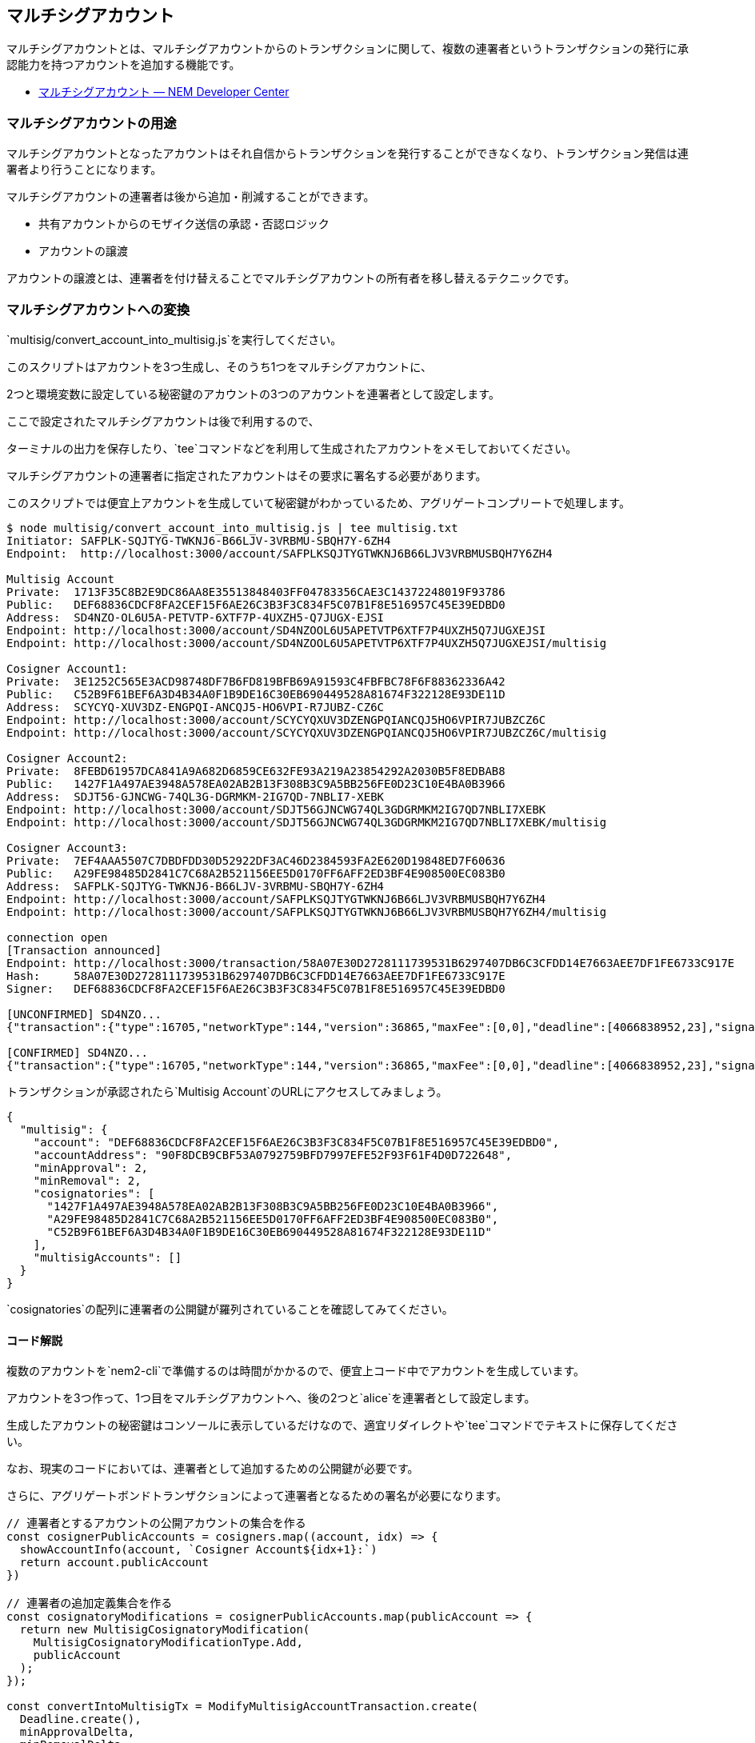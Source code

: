 == マルチシグアカウント

マルチシグアカウントとは、マルチシグアカウントからのトランザクションに関して、複数の連署者というトランザクションの発行に承認能力を持つアカウントを追加する機能です。

* https://nemtech.github.io/ja/concepts/multisig-account.html#multisig-account[マルチシグアカウント
— NEM Developer Center]

=== マルチシグアカウントの用途

マルチシグアカウントとなったアカウントはそれ自信からトランザクションを発行することができなくなり、トランザクション発信は連署者より行うことになります。

マルチシグアカウントの連署者は後から追加・削減することができます。

* 共有アカウントからのモザイク送信の承認・否認ロジック
* アカウントの譲渡

アカウントの譲渡とは、連署者を付け替えることでマルチシグアカウントの所有者を移し替えるテクニックです。

=== マルチシグアカウントへの変換

`+multisig/convert_account_into_multisig.js+`を実行してください。

このスクリプトはアカウントを3つ生成し、そのうち1つをマルチシグアカウントに、

2つと環境変数に設定している秘密鍵のアカウントの3つのアカウントを連署者として設定します。

ここで設定されたマルチシグアカウントは後で利用するので、

ターミナルの出力を保存したり、`+tee+`コマンドなどを利用して生成されたアカウントをメモしておいてください。

マルチシグアカウントの連署者に指定されたアカウントはその要求に署名する必要があります。

このスクリプトでは便宜上アカウントを生成していて秘密鍵がわかっているため、アグリゲートコンプリートで処理します。

[source,shell]
----
$ node multisig/convert_account_into_multisig.js | tee multisig.txt
Initiator: SAFPLK-SQJTYG-TWKNJ6-B66LJV-3VRBMU-SBQH7Y-6ZH4
Endpoint:  http://localhost:3000/account/SAFPLKSQJTYGTWKNJ6B66LJV3VRBMUSBQH7Y6ZH4

Multisig Account
Private:  1713F35C8B2E9DC86AA8E35513848403FF04783356CAE3C14372248019F93786
Public:   DEF68836CDCF8FA2CEF15F6AE26C3B3F3C834F5C07B1F8E516957C45E39EDBD0
Address:  SD4NZO-OL6U5A-PETVTP-6XTF7P-4UXZH5-Q7JUGX-EJSI
Endpoint: http://localhost:3000/account/SD4NZOOL6U5APETVTP6XTF7P4UXZH5Q7JUGXEJSI
Endpoint: http://localhost:3000/account/SD4NZOOL6U5APETVTP6XTF7P4UXZH5Q7JUGXEJSI/multisig

Cosigner Account1:
Private:  3E1252C565E3ACD98748DF7B6FD819BFB69A91593C4FBFBC78F6F88362336A42
Public:   C52B9F61BEF6A3D4B34A0F1B9DE16C30EB690449528A81674F322128E93DE11D
Address:  SCYCYQ-XUV3DZ-ENGPQI-ANCQJ5-HO6VPI-R7JUBZ-CZ6C
Endpoint: http://localhost:3000/account/SCYCYQXUV3DZENGPQIANCQJ5HO6VPIR7JUBZCZ6C
Endpoint: http://localhost:3000/account/SCYCYQXUV3DZENGPQIANCQJ5HO6VPIR7JUBZCZ6C/multisig

Cosigner Account2:
Private:  8FEBD61957DCA841A9A682D6859CE632FE93A219A23854292A2030B5F8EDBAB8
Public:   1427F1A497AE3948A578EA02AB2B13F308B3C9A5BB256FE0D23C10E4BA0B3966
Address:  SDJT56-GJNCWG-74QL3G-DGRMKM-2IG7QD-7NBLI7-XEBK
Endpoint: http://localhost:3000/account/SDJT56GJNCWG74QL3GDGRMKM2IG7QD7NBLI7XEBK
Endpoint: http://localhost:3000/account/SDJT56GJNCWG74QL3GDGRMKM2IG7QD7NBLI7XEBK/multisig

Cosigner Account3:
Private:  7EF4AAA5507C7DBDFDD30D52922DF3AC46D2384593FA2E620D19848ED7F60636
Public:   A29FE98485D2841C7C68A2B521156EE5D0170FF6AFF2ED3BF4E908500EC083B0
Address:  SAFPLK-SQJTYG-TWKNJ6-B66LJV-3VRBMU-SBQH7Y-6ZH4
Endpoint: http://localhost:3000/account/SAFPLKSQJTYGTWKNJ6B66LJV3VRBMUSBQH7Y6ZH4
Endpoint: http://localhost:3000/account/SAFPLKSQJTYGTWKNJ6B66LJV3VRBMUSBQH7Y6ZH4/multisig

connection open
[Transaction announced]
Endpoint: http://localhost:3000/transaction/58A07E30D2728111739531B6297407DB6C3CFDD14E7663AEE7DF1FE6733C917E
Hash:     58A07E30D2728111739531B6297407DB6C3CFDD14E7663AEE7DF1FE6733C917E
Signer:   DEF68836CDCF8FA2CEF15F6AE26C3B3F3C834F5C07B1F8E516957C45E39EDBD0

[UNCONFIRMED] SD4NZO...
{"transaction":{"type":16705,"networkType":144,"version":36865,"maxFee":[0,0],"deadline":[4066838952,23],"signature":"904E403AC4A416D1FBAD8D1836B2E2C2EDA751AB996B2B29CF6CE798323725B3A763CDAFCCEF19E6A287CAEAA8875D332B2FF65B35F52155BDAC013ABFE1A900","signer":"DEF68836CDCF8FA2CEF15F6AE26C3B3F3C834F5C07B1F8E516957C45E39EDBD0","transactions":[{"transaction":{"type":16725,"networkType":144,"version":36865,"maxFee":[0,0],"deadline":[4066838952,23],"signature":"904E403AC4A416D1FBAD8D1836B2E2C2EDA751AB996B2B29CF6CE798323725B3A763CDAFCCEF19E6A287CAEAA8875D332B2FF65B35F52155BDAC013ABFE1A900","signer":"DEF68836CDCF8FA2CEF15F6AE26C3B3F3C834F5C07B1F8E516957C45E39EDBD0","minApprovalDelta":2,"minRemovalDelta":2,"modifications":[{"cosignatoryPublicKey":"C52B9F61BEF6A3D4B34A0F1B9DE16C30EB690449528A81674F322128E93DE11D","type":0},{"cosignatoryPublicKey":"1427F1A497AE3948A578EA02AB2B13F308B3C9A5BB256FE0D23C10E4BA0B3966","type":0},{"cosignatoryPublicKey":"A29FE98485D2841C7C68A2B521156EE5D0170FF6AFF2ED3BF4E908500EC083B0","type":0}]}}],"cosignatures":[{"signature":"1508158AA7D4DBC905D5DC2CB959A52218B967C720B5CED569B866CCFB8733EB84A8056C024179F585C76D2BA23AB79201284C2CA17B27EED52FFD6B3680F800","signer":{"publicKey":"C52B9F61BEF6A3D4B34A0F1B9DE16C30EB690449528A81674F322128E93DE11D","address":{"address":"SCYCYQXUV3DZENGPQIANCQJ5HO6VPIR7JUBZCZ6C","networkType":144}}},{"signature":"F585B55D3D6DA98646C7E5916F2F8CDA95F9F0D8EFD8E8A27A8E569B7D7899DDCBE636166FA8653F5AA5B31323A339AEAC8F6F12A5D4F86E6C893F148740DB0D","signer":{"publicKey":"1427F1A497AE3948A578EA02AB2B13F308B3C9A5BB256FE0D23C10E4BA0B3966","address":{"address":"SDJT56GJNCWG74QL3GDGRMKM2IG7QD7NBLI7XEBK","networkType":144}}},{"signature":"E5BB7A1FF089C311A2E1E21B90BDD1CF6C1BCE10E80474BDD264B82A7BD105D38F5C9A3FFB461829E20DFEE7BFFC5033DE27D8B84339593FD82D2FA781DB330B","signer":{"publicKey":"A29FE98485D2841C7C68A2B521156EE5D0170FF6AFF2ED3BF4E908500EC083B0","address":{"address":"SAFPLKSQJTYGTWKNJ6B66LJV3VRBMUSBQH7Y6ZH4","networkType":144}}}]}}

[CONFIRMED] SD4NZO...
{"transaction":{"type":16705,"networkType":144,"version":36865,"maxFee":[0,0],"deadline":[4066838952,23],"signature":"904E403AC4A416D1FBAD8D1836B2E2C2EDA751AB996B2B29CF6CE798323725B3A763CDAFCCEF19E6A287CAEAA8875D332B2FF65B35F52155BDAC013ABFE1A900","signer":"DEF68836CDCF8FA2CEF15F6AE26C3B3F3C834F5C07B1F8E516957C45E39EDBD0","transactions":[{"transaction":{"type":16725,"networkType":144,"version":36865,"maxFee":[0,0],"deadline":[4066838952,23],"signature":"904E403AC4A416D1FBAD8D1836B2E2C2EDA751AB996B2B29CF6CE798323725B3A763CDAFCCEF19E6A287CAEAA8875D332B2FF65B35F52155BDAC013ABFE1A900","signer":"DEF68836CDCF8FA2CEF15F6AE26C3B3F3C834F5C07B1F8E516957C45E39EDBD0","minApprovalDelta":2,"minRemovalDelta":2,"modifications":[{"cosignatoryPublicKey":"C52B9F61BEF6A3D4B34A0F1B9DE16C30EB690449528A81674F322128E93DE11D","type":0},{"cosignatoryPublicKey":"1427F1A497AE3948A578EA02AB2B13F308B3C9A5BB256FE0D23C10E4BA0B3966","type":0},{"cosignatoryPublicKey":"A29FE98485D2841C7C68A2B521156EE5D0170FF6AFF2ED3BF4E908500EC083B0","type":0}]}}],"cosignatures":[{"signature":"1508158AA7D4DBC905D5DC2CB959A52218B967C720B5CED569B866CCFB8733EB84A8056C024179F585C76D2BA23AB79201284C2CA17B27EED52FFD6B3680F800","signer":{"publicKey":"C52B9F61BEF6A3D4B34A0F1B9DE16C30EB690449528A81674F322128E93DE11D","address":{"address":"SCYCYQXUV3DZENGPQIANCQJ5HO6VPIR7JUBZCZ6C","networkType":144}}},{"signature":"F585B55D3D6DA98646C7E5916F2F8CDA95F9F0D8EFD8E8A27A8E569B7D7899DDCBE636166FA8653F5AA5B31323A339AEAC8F6F12A5D4F86E6C893F148740DB0D","signer":{"publicKey":"1427F1A497AE3948A578EA02AB2B13F308B3C9A5BB256FE0D23C10E4BA0B3966","address":{"address":"SDJT56GJNCWG74QL3GDGRMKM2IG7QD7NBLI7XEBK","networkType":144}}},{"signature":"E5BB7A1FF089C311A2E1E21B90BDD1CF6C1BCE10E80474BDD264B82A7BD105D38F5C9A3FFB461829E20DFEE7BFFC5033DE27D8B84339593FD82D2FA781DB330B","signer":{"publicKey":"A29FE98485D2841C7C68A2B521156EE5D0170FF6AFF2ED3BF4E908500EC083B0","address":{"address":"SAFPLKSQJTYGTWKNJ6B66LJV3VRBMUSBQH7Y6ZH4","networkType":144}}}]}}
----

トランザクションが承認されたら`+Multisig Account+`のURLにアクセスしてみましょう。

[source,json]
----
{
  "multisig": {
    "account": "DEF68836CDCF8FA2CEF15F6AE26C3B3F3C834F5C07B1F8E516957C45E39EDBD0",
    "accountAddress": "90F8DCB9CBF53A0792759BFD7997EFE52F93F61F4D0D722648",
    "minApproval": 2,
    "minRemoval": 2,
    "cosignatories": [
      "1427F1A497AE3948A578EA02AB2B13F308B3C9A5BB256FE0D23C10E4BA0B3966",
      "A29FE98485D2841C7C68A2B521156EE5D0170FF6AFF2ED3BF4E908500EC083B0",
      "C52B9F61BEF6A3D4B34A0F1B9DE16C30EB690449528A81674F322128E93DE11D"
    ],
    "multisigAccounts": []
  }
}
----

`+cosignatories+`の配列に連署者の公開鍵が羅列されていることを確認してみてください。

==== コード解説

複数のアカウントを`+nem2-cli+`で準備するのは時間がかかるので、便宜上コード中でアカウントを生成しています。

アカウントを3つ作って、1つ目をマルチシグアカウントへ、後の2つと`+alice+`を連署者として設定します。

生成したアカウントの秘密鍵はコンソールに表示しているだけなので、適宜リダイレクトや`+tee+`コマンドでテキストに保存してください。

なお、現実のコードにおいては、連署者として追加するための公開鍵が必要です。

さらに、アグリゲートボンドトランザクションによって連署者となるための署名が必要になります。

[source,javascript]
----
// 連署者とするアカウントの公開アカウントの集合を作る
const cosignerPublicAccounts = cosigners.map((account, idx) => {
  showAccountInfo(account, `Cosigner Account${idx+1}:`)
  return account.publicAccount
})

// 連署者の追加定義集合を作る
const cosignatoryModifications = cosignerPublicAccounts.map(publicAccount => {
  return new MultisigCosignatoryModification(
    MultisigCosignatoryModificationType.Add,
    publicAccount
  );
});

const convertIntoMultisigTx = ModifyMultisigAccountTransaction.create(
  Deadline.create(),
  minApprovalDelta,
  minRemovalDelta,
  cosignatoryModifications,
  NetworkType.MIJIN_TEST
);

// 実際はAggregateTransaction.createBondedメソッドを使い連署アカウントに署名を求める。
// 今回は連署アカウントの秘密鍵がわかっているのでそれらを利用して署名してしまう。
const aggregateTx = AggregateTransaction.createComplete(
  Deadline.create(),
  [ convertIntoMultisigTx.toAggregate(toBeMultisig.publicAccount) ],
  NetworkType.MIJIN_TEST
);

util.listener(url, toBeMultisig.address, {
  onOpen: () => {
    // signTransactionWithCosignatoriesを使う
    const signedTx = toBeMultisig.signTransactionWithCosignatories(
      aggregateTx,
      cosigners,
      process.env.GENERATION_HASH
    );
    util.announce(url, signedTx);
  },
  onConfirmed: (_, listener) => listener.close()
});
----

各公開鍵とそれを追加・削除を表す値(今回は追加)で`+MultisigCosignatoryModification+`オブジェクトを作成します。

その集合を使って`+ModifyMultisigAccountTransaction+`オブジェクトを作成し、署名して発信します。

`+minApprovalDelta+`はトランザクションを承認するために必要な最小承認数です。

`+minRemovalDelta+`は連署者を削除するために必要な最小承認数です。

それぞれ増加・減少数を指定する必要があります。

今回は初回の設定なので、設定したい目標数をそのまま指定します。

署名済みトランザクションを**マルチシグアカウントに変換したいアカウントの秘密鍵**で作ります。

次に、このトランザクションをアグリゲートトランザクションでラップします。

現実には連署者の秘密鍵がわかることは無いでしょうから、通常は`+AggregateTransaction.createBonded+`で連署者に署名を求める必要があります。

`+createdBonded+`を用いたサンプルは`+convert_account_into_multisig.bonded.js+`として用意してあるので、コードの違いを確認してみてください。

こちらのコードも便宜上同じコードの中で各連署アカウントが署名をしていますが、実際にはそれぞれのアカウントが署名をするはずなので、処理の流れの参考にしてみてください。

このコードは引数にマルチシグアカウントに変換するアカウントの秘密鍵を渡します。

アカウントがアグリゲートボンドトランザクションを発信する必要があるため、`+10 nem.xem+`以上を保有させておく必要があります。

`+node multisig/convert_account_into_multisig.bonded.js __TO_BE_MULTIGIS_PRIVATE_KEY__+`として実行してみてください。

=== マルチシグアカウントからの送信

マルチシグ化したアカウントはそのアカウントの秘密鍵ではトランザクションを発信することができなくなります。

マルチシグアカウントからトランザクションを発信する場合は連署者のアカウントからアグリゲートトランザクションを発信します。

`+multisig/initiate_from_cosigner.js+`を実行してください。

このスクリプトは第一引数に連署者の秘密鍵、第二引数マルチシグアカウントの公開鍵、第三引数に受信者アドレスを渡します。

第四引数として送信する`+nem.xem+`量を設定できますが、マルチシグアカウントに残高をもたせる必要があるので、ひとまずスキップして、メッセージだけを送るようにします。

ここでは前の項で作った、連署者として`+Cosigner Account1+`の秘密鍵を、マルチシグアカウントの公開鍵を、受信者には`+Cosigner Account2+`のアドレスを指定しました。

[source,shell]
----
$ node multisig/initiate_from_cosigner.js 3E1252C565E3ACD98748DF7B6FD819BFB69A91593C4FBFBC78F6F88362336A42 DEF68836CDCF8FA2CEF15F6AE26C3B3F3C834F5C07B1F8E516957C45E39EDBD0 SDJT56GJNCWG74QL3GDGRMKM2IG7QD7NBLI7XEBK
Initiator:  SAFPLK-SQJTYG-TWKNJ6-B66LJV-3VRBMU-SBQH7Y-6ZH4
Endpoint:   http://localhost:3000/account/SAFPLKSQJTYGTWKNJ6B66LJV3VRBMUSBQH7Y6ZH4
Cosignator: SCYCYQ-XUV3DZ-ENGPQI-ANCQJ5-HO6VPI-R7JUBZ-CZ6C
Endpoint:   http://localhost:3000/account/SCYCYQXUV3DZENGPQIANCQJ5HO6VPIR7JUBZCZ6C
Multisig:   SD4NZO-OL6U5A-PETVTP-6XTF7P-4UXZH5-Q7JUGX-EJSI
Endpoint:   http://localhost:3000/account/SD4NZOOL6U5APETVTP6XTF7P4UXZH5Q7JUGXEJSI
Amount:     0
Recipient:  SDJT56-GJNCWG-74QL3G-DGRMKM-2IG7QD-7NBLI7-XEBK
Endpoint:   http://localhost:3000/account/SDJT56GJNCWG74QL3GDGRMKM2IG7QD7NBLI7XEBK

connection open
[Transaction announced]
Endpoint: http://localhost:3000/transaction/1FDD9A362353F28D0AB6D806EA0FBA09DF23BF3505099F858742486FCBA0617E
Hash:     1FDD9A362353F28D0AB6D806EA0FBA09DF23BF3505099F858742486FCBA0617E
Signer:   A29FE98485D2841C7C68A2B521156EE5D0170FF6AFF2ED3BF4E908500EC083B0

[UNCONFIRMED] SAFPLK...
{"transaction":{"type":16712,"networkType":144,"version":36865,"maxFee":[0,0],"deadline":[4068963114,23],"signature":"B47434AA3E4B3303BFAC1868ECD8364900E2DE945AE15818D97668F43E72D18120832A61EBD1FC47BAA27A9B7AAD5E2274B731D75FA9097F89235CB8A478120B","signer":"A29FE98485D2841C7C68A2B521156EE5D0170FF6AFF2ED3BF4E908500EC083B0","mosaicId":{"lower":3294802500,"higher":2243684972},"amount":[10000000,0],"duration":[480,0],"hash":"EC5908B00D732FE2328014DEF1B8E9EC82D437B49CE12144F80DC43BCCC594D2"}}

[CONFIRMED] SAFPLK...
{"transaction":{"type":16712,"networkType":144,"version":36865,"maxFee":[0,0],"deadline":[4068963114,23],"signature":"B47434AA3E4B3303BFAC1868ECD8364900E2DE945AE15818D97668F43E72D18120832A61EBD1FC47BAA27A9B7AAD5E2274B731D75FA9097F89235CB8A478120B","signer":"A29FE98485D2841C7C68A2B521156EE5D0170FF6AFF2ED3BF4E908500EC083B0","mosaicId":{"lower":3294802500,"higher":2243684972},"amount":[10000000,0],"duration":[480,0],"hash":"EC5908B00D732FE2328014DEF1B8E9EC82D437B49CE12144F80DC43BCCC594D2"}}

[Transaction announced]
Endpoint: http://localhost:3000/transaction/EC5908B00D732FE2328014DEF1B8E9EC82D437B49CE12144F80DC43BCCC594D2
Hash:     EC5908B00D732FE2328014DEF1B8E9EC82D437B49CE12144F80DC43BCCC594D2
Signer:   A29FE98485D2841C7C68A2B521156EE5D0170FF6AFF2ED3BF4E908500EC083B0

[AGGREGATE_BONDED_ADDED] SAFPLK...
{"transaction":{"type":16961,"networkType":144,"version":36865,"maxFee":[0,0],"deadline":[4068963053,23],"signature":"C18D4D003EFA300EEC84C6F91582BB7EDA71D513610DA655C37A6AEB74CD41CC9BABC866E1751810FBF22F4F2B9C4D5F6999B4E18B12B20F1A7D1B42FC367606","signer":"A29FE98485D2841C7C68A2B521156EE5D0170FF6AFF2ED3BF4E908500EC083B0","transactions":[{"transaction":{"type":16724,"networkType":144,"version":36865,"maxFee":[0,0],"deadline":[4068963053,23],"signature":"C18D4D003EFA300EEC84C6F91582BB7EDA71D513610DA655C37A6AEB74CD41CC9BABC866E1751810FBF22F4F2B9C4D5F6999B4E18B12B20F1A7D1B42FC367606","signer":"DEF68836CDCF8FA2CEF15F6AE26C3B3F3C834F5C07B1F8E516957C45E39EDBD0","recipient":{"address":"SDJT56GJNCWG74QL3GDGRMKM2IG7QD7NBLI7XEBK","networkType":144},"mosaics":[{"amount":[0,0],"id":[3294802500,2243684972]}],"message":{"type":0,"payload":"Transaction from multisig account signed by cosinger."}}}],"cosignatures":[]}}

[Transaction announced]
Endpoint: http://localhost:3000/transaction/undefined
Hash:     undefined
Signer:   C52B9F61BEF6A3D4B34A0F1B9DE16C30EB690449528A81674F322128E93DE11D

[COSIGNATURE_ADDED] SAFPLK...
{"parentHash":"EC5908B00D732FE2328014DEF1B8E9EC82D437B49CE12144F80DC43BCCC594D2","signature":"A7F2E5A604377C91C2966E300B10465BA2D3A1E22E31BA65065227A6A165A0CA96EE76CDFE56BA72A3C1A4FF091F323198F90D1080ABB19A302024EFEF7C3200","signer":"C52B9F61BEF6A3D4B34A0F1B9DE16C30EB690449528A81674F322128E93DE11D"}

[UNCONFIRMED] SAFPLK...
{"transaction":{"type":16961,"networkType":144,"version":36865,"maxFee":[0,0],"deadline":[4068963053,23],"signature":"C18D4D003EFA300EEC84C6F91582BB7EDA71D513610DA655C37A6AEB74CD41CC9BABC866E1751810FBF22F4F2B9C4D5F6999B4E18B12B20F1A7D1B42FC367606","signer":"A29FE98485D2841C7C68A2B521156EE5D0170FF6AFF2ED3BF4E908500EC083B0","transactions":[{"transaction":{"type":16724,"networkType":144,"version":36865,"maxFee":[0,0],"deadline":[4068963053,23],"signature":"C18D4D003EFA300EEC84C6F91582BB7EDA71D513610DA655C37A6AEB74CD41CC9BABC866E1751810FBF22F4F2B9C4D5F6999B4E18B12B20F1A7D1B42FC367606","signer":"DEF68836CDCF8FA2CEF15F6AE26C3B3F3C834F5C07B1F8E516957C45E39EDBD0","recipient":{"address":"SDJT56GJNCWG74QL3GDGRMKM2IG7QD7NBLI7XEBK","networkType":144},"mosaics":[{"amount":[0,0],"id":[3294802500,2243684972]}],"message":{"type":0,"payload":"Transaction from multisig account signed by cosinger."}}}],"cosignatures":[{"signature":"A7F2E5A604377C91C2966E300B10465BA2D3A1E22E31BA65065227A6A165A0CA96EE76CDFE56BA72A3C1A4FF091F323198F90D1080ABB19A302024EFEF7C3200","signer":{"publicKey":"C52B9F61BEF6A3D4B34A0F1B9DE16C30EB690449528A81674F322128E93DE11D","address":{"address":"SCYCYQXUV3DZENGPQIANCQJ5HO6VPIR7JUBZCZ6C","networkType":144}}}]}}

[CONFIRMED] SAFPLK...
{"transaction":{"type":16961,"networkType":144,"version":36865,"maxFee":[0,0],"deadline":[4068963053,23],"signature":"C18D4D003EFA300EEC84C6F91582BB7EDA71D513610DA655C37A6AEB74CD41CC9BABC866E1751810FBF22F4F2B9C4D5F6999B4E18B12B20F1A7D1B42FC367606","signer":"A29FE98485D2841C7C68A2B521156EE5D0170FF6AFF2ED3BF4E908500EC083B0","transactions":[{"transaction":{"type":16724,"networkType":144,"version":36865,"maxFee":[0,0],"deadline":[4068963053,23],"signature":"C18D4D003EFA300EEC84C6F91582BB7EDA71D513610DA655C37A6AEB74CD41CC9BABC866E1751810FBF22F4F2B9C4D5F6999B4E18B12B20F1A7D1B42FC367606","signer":"DEF68836CDCF8FA2CEF15F6AE26C3B3F3C834F5C07B1F8E516957C45E39EDBD0","recipient":{"address":"SDJT56GJNCWG74QL3GDGRMKM2IG7QD7NBLI7XEBK","networkType":144},"mosaics":[{"amount":[0,0],"id":[3294802500,2243684972]}],"message":{"type":0,"payload":"Transaction from multisig account signed by cosinger."}}}],"cosignatures":[{"signature":"A7F2E5A604377C91C2966E300B10465BA2D3A1E22E31BA65065227A6A165A0CA96EE76CDFE56BA72A3C1A4FF091F323198F90D1080ABB19A302024EFEF7C3200","signer":{"publicKey":"C52B9F61BEF6A3D4B34A0F1B9DE16C30EB690449528A81674F322128E93DE11D","address":{"address":"SCYCYQXUV3DZENGPQIANCQJ5HO6VPIR7JUBZCZ6C","networkType":144}}}]}}

[Transaction announced]
Endpoint: http://localhost:3000/transaction/EC5908B00D732FE2328014DEF1B8E9EC82D437B49CE12144F80DC43BCCC594D2
Hash:     EC5908B00D732FE2328014DEF1B8E9EC82D437B49CE12144F80DC43BCCC594D2
Signer:   A29FE98485D2841C7C68A2B521156EE5D0170FF6AFF2ED3BF4E908500EC083B0
----

受信者のアドレスへの転送トランザクションを作り、アグリゲートトランザクションの公開アカウントとしてマルチシグアカウントを渡します。

アグリゲートボンドトランザクションなので`+LockFunds+`トランザクションを発行します。

`+LockFunds+`が承認されたらアグリゲートボンドトランザクションを発行します。

アグリゲートボンドトランザクションが承認されたら、別の連署者がそれに署名をすることで2名の署名が揃い、転送トランザクションが承認されます。

最初にトランザクションへ署名したのは`+alice+`なので、引数として渡した連署者の秘密鍵による署名が行われると2つの署名が揃います。

==== コード解説

[source,javascript]
----
// マルチシグトランザクションはアグリゲートボンドトランザクションとして行う
const multisigTx = AggregateTransaction.createBonded(
  Deadline.create(),
  [ transferTx.toAggregate(multisig) ],
  NetworkType.MIJIN_TEST
);
const signedMultisigTx = initiater.sign(multisigTx, process.env.GENERATION_HASH);
----

マルチシグトランザクションを発行するにはアグリゲートボンドトランザクションを使います。

[source,javascript]
----
util.listener(url, initiater.address, {
  onOpen: () => {
    const lockFundsTx = LockFundsTransaction.create(
      Deadline.create(),
      NetworkCurrencyMosaic.createRelative(10),
      UInt64.fromUint(480),
      signedMultisigTx,
      NetworkType.MIJIN_TEST
    );
    const signedLockFundsTx = initiater.sign(lockFundsTx, process.env.GENERATION_HASH);
    util.announce(url, signedLockFundsTx)
  },
  onConfirmed: () => {
    // LockFundが承認されたらアグリゲートトランザクションを発信
    util.announceAggregateBonded(url, signedMultisigTx);
  },
  onAggregateBondedAdded: (aggregateTx) => {
    // 連署者が署名することでマルチシグアカウントからのモザイク送信を承認する
    const cosignatureTx = CosignatureTransaction.create(aggregateTx)
    const signedCosignatureTx = cosignator.signCosignatureTransaction(cosignatureTx)
    util.announceAggregateBondedCosignature(url, signedCosignatureTx)
  }
});
----

本来であれば、連署者は自分に届いた署名待ちのトランザクション一覧を取得し署名をするべきです。

ここでは便宜上、アグリゲートトランザクションが承認されたタイミングで連署者に署名をさせています。

以降はアグリゲートボンドトランザクションのための`+LockFunds+`トランザクションの処理を行っています。

=== 1-of-m 構成の場合

`+1-of-m+`構成(最小承認数が1)である場合、トランザクションを送ろうとする連署者だけの署名で十分なので、アグリゲートコンプリートトランザクションとして発行できます。

`+multisig/convert_account_into_multisig_shared.js+`は`+1-of-2+`のマルチシグアカウントを構築します。

[source,shell]
----
$ node multisig/convert_account_into_multisig_shared.js
Initiator: SAFPLK-SQJTYG-TWKNJ6-B66LJV-3VRBMU-SBQH7Y-6ZH4
Endpoint:  http://localhost:3000/account/SAFPLKSQJTYGTWKNJ6B66LJV3VRBMUSBQH7Y6ZH4

Multisig Account
Private:  778669AB40A189608D5E3017234F6195C7EAE9D5EE6674C1C7E6ACF1307C7BA0
Public:   CB8CE042D598717E70A36113C3B016CF5D5E722012432E19FB9BB84E951AA833
Address:  SAAU3C-6TZRMX-HQI3OF-W2MYYO-IBXB52-233PZ5-ASU4
Endpoint: http://localhost:3000/account/SAAU3C6TZRMXHQI3OFW2MYYOIBXB52233PZ5ASU4
Endpoint: http://localhost:3000/account/SAAU3C6TZRMXHQI3OFW2MYYOIBXB52233PZ5ASU4/multisig

Cosigner Account1:
Private:  97305D26D2234FB75ACB26B1F1F67B3CD97572E75E5272C7E69B928796793C4B
Public:   5363E0EFA521A766E8B95641ABDA106AB2009D197CAF30402870117460DA1293
Address:  SAIJF6-GT5YBN-RPT65H-OKZ2C2-KGJTWY-63VIUS-H7JW
Endpoint: http://localhost:3000/account/SAIJF6GT5YBNRPT65HOKZ2C2KGJTWY63VIUSH7JW
Endpoint: http://localhost:3000/account/SAIJF6GT5YBNRPT65HOKZ2C2KGJTWY63VIUSH7JW/multisig

Cosigner Account2:
Private:  7EF4AAA5507C7DBDFDD30D52922DF3AC46D2384593FA2E620D19848ED7F60636
Public:   A29FE98485D2841C7C68A2B521156EE5D0170FF6AFF2ED3BF4E908500EC083B0
Address:  SAFPLK-SQJTYG-TWKNJ6-B66LJV-3VRBMU-SBQH7Y-6ZH4
Endpoint: http://localhost:3000/account/SAFPLKSQJTYGTWKNJ6B66LJV3VRBMUSBQH7Y6ZH4
Endpoint: http://localhost:3000/account/SAFPLKSQJTYGTWKNJ6B66LJV3VRBMUSBQH7Y6ZH4/multisig

connection open
[Transaction announced]
Endpoint: http://localhost:3000/transaction/68FE501C50DB580F731F12C4E0753EB3727341C1685DB60F52D0055134939526
Hash:     68FE501C50DB580F731F12C4E0753EB3727341C1685DB60F52D0055134939526
Signer:   CB8CE042D598717E70A36113C3B016CF5D5E722012432E19FB9BB84E951AA833

[UNCONFIRMED] SAAU3C...
{"transaction":{"type":16705,"networkType":144,"version":36865,"maxFee":[0,0],"deadline":[4071132140,23],"signature":"594F9B05FC989FADA031D519CF10B997AAEDDC3147E4C7ABA66D457CE70E96FC2B4EA74F5F18A76B6626CEE289326F68202184C36124C7F7C400AD0C54B25D0C","signer":"CB8CE042D598717E70A36113C3B016CF5D5E722012432E19FB9BB84E951AA833","transactions":[{"transaction":{"type":16725,"networkType":144,"version":36865,"maxFee":[0,0],"deadline":[4071132140,23],"signature":"594F9B05FC989FADA031D519CF10B997AAEDDC3147E4C7ABA66D457CE70E96FC2B4EA74F5F18A76B6626CEE289326F68202184C36124C7F7C400AD0C54B25D0C","signer":"CB8CE042D598717E70A36113C3B016CF5D5E722012432E19FB9BB84E951AA833","minApprovalDelta":1,"minRemovalDelta":2,"modifications":[{"cosignatoryPublicKey":"5363E0EFA521A766E8B95641ABDA106AB2009D197CAF30402870117460DA1293","type":0},{"cosignatoryPublicKey":"A29FE98485D2841C7C68A2B521156EE5D0170FF6AFF2ED3BF4E908500EC083B0","type":0}]}}],"cosignatures":[{"signature":"F28D234E96863EB58222CA486522C63691083FA9A7662D50714CD2B1F3AD2360DC4778E2799779A1AD1F20E0B6AED75F15DC92CE48213888E9EC4FBB78C1C401","signer":{"publicKey":"5363E0EFA521A766E8B95641ABDA106AB2009D197CAF30402870117460DA1293","address":{"address":"SAIJF6GT5YBNRPT65HOKZ2C2KGJTWY63VIUSH7JW","networkType":144}}},{"signature":"FBBAF194CD43E4958D9719A9B82E8DEDD0AF124170F70B97E16BDB5EE8DB4C838CD4A08919BA597835BB09D6D386F72AFBC8306867C14A535AAD7F9282DCAB02","signer":{"publicKey":"A29FE98485D2841C7C68A2B521156EE5D0170FF6AFF2ED3BF4E908500EC083B0","address":{"address":"SAFPLKSQJTYGTWKNJ6B66LJV3VRBMUSBQH7Y6ZH4","networkType":144}}}]}}

[CONFIRMED] SAAU3C...
{"transaction":{"type":16705,"networkType":144,"version":36865,"maxFee":[0,0],"deadline":[4071132140,23],"signature":"594F9B05FC989FADA031D519CF10B997AAEDDC3147E4C7ABA66D457CE70E96FC2B4EA74F5F18A76B6626CEE289326F68202184C36124C7F7C400AD0C54B25D0C","signer":"CB8CE042D598717E70A36113C3B016CF5D5E722012432E19FB9BB84E951AA833","transactions":[{"transaction":{"type":16725,"networkType":144,"version":36865,"maxFee":[0,0],"deadline":[4071132140,23],"signature":"594F9B05FC989FADA031D519CF10B997AAEDDC3147E4C7ABA66D457CE70E96FC2B4EA74F5F18A76B6626CEE289326F68202184C36124C7F7C400AD0C54B25D0C","signer":"CB8CE042D598717E70A36113C3B016CF5D5E722012432E19FB9BB84E951AA833","minApprovalDelta":1,"minRemovalDelta":2,"modifications":[{"cosignatoryPublicKey":"5363E0EFA521A766E8B95641ABDA106AB2009D197CAF30402870117460DA1293","type":0},{"cosignatoryPublicKey":"A29FE98485D2841C7C68A2B521156EE5D0170FF6AFF2ED3BF4E908500EC083B0","type":0}]}}],"cosignatures":[{"signature":"F28D234E96863EB58222CA486522C63691083FA9A7662D50714CD2B1F3AD2360DC4778E2799779A1AD1F20E0B6AED75F15DC92CE48213888E9EC4FBB78C1C401","signer":{"publicKey":"5363E0EFA521A766E8B95641ABDA106AB2009D197CAF30402870117460DA1293","address":{"address":"SAIJF6GT5YBNRPT65HOKZ2C2KGJTWY63VIUSH7JW","networkType":144}}},{"signature":"FBBAF194CD43E4958D9719A9B82E8DEDD0AF124170F70B97E16BDB5EE8DB4C838CD4A08919BA597835BB09D6D386F72AFBC8306867C14A535AAD7F9282DCAB02","signer":{"publicKey":"A29FE98485D2841C7C68A2B521156EE5D0170FF6AFF2ED3BF4E908500EC083B0","address":{"address":"SAFPLKSQJTYGTWKNJ6B66LJV3VRBMUSBQH7Y6ZH4","networkType":144}}}]}}
----

`+multisig/initiate_from_cosigner_without_cosigner.js+`はアグリゲートコンプリートで転送するスクリプトです。

[source,shell]
----
$ node multisig/initiate_from_cosigner_without_cosigner.js CB8CE042D598717E70A36113C3B016CF5D5E722012432E19FB9BB84E951AA833 SAIJF6GT5YBNRPT65HOKZ2C2KGJTWY63VIUSH7JW
Initiator:  SAFPLK-SQJTYG-TWKNJ6-B66LJV-3VRBMU-SBQH7Y-6ZH4
Endpoint:   http://localhost:3000/account/SAFPLKSQJTYGTWKNJ6B66LJV3VRBMUSBQH7Y6ZH4
Multisig:   SAAU3C-6TZRMX-HQI3OF-W2MYYO-IBXB52-233PZ5-ASU4
Endpoint:   http://localhost:3000/account/SAAU3C6TZRMXHQI3OFW2MYYOIBXB52233PZ5ASU4
Amount:     0
Recipient:  SAIJF6-GT5YBN-RPT65H-OKZ2C2-KGJTWY-63VIUS-H7JW
Endpoint:   http://localhost:3000/account/SAIJF6GT5YBNRPT65HOKZ2C2KGJTWY63VIUSH7JW

connection open
[Transaction announced]
Endpoint: http://localhost:3000/transaction/A83C9D29E1855EA857EBC39A186F2A418B11D2F02D04CD125AEE8FD0168E2B3B
Hash:     A83C9D29E1855EA857EBC39A186F2A418B11D2F02D04CD125AEE8FD0168E2B3B
Signer:   A29FE98485D2841C7C68A2B521156EE5D0170FF6AFF2ED3BF4E908500EC083B0

[UNCONFIRMED] SAFPLK...
{"transaction":{"type":16705,"networkType":144,"version":36865,"maxFee":[0,0],"deadline":[4071326628,23],"signature":"77628011B996CA20592329F21D6B71AFC7FF8F613238EC77374E3A9C3586A458E2BD55C95AE3B39F843606594C0560A05C074CD4DA60F24215DF086953096B07","signer":"A29FE98485D2841C7C68A2B521156EE5D0170FF6AFF2ED3BF4E908500EC083B0","transactions":[{"transaction":{"type":16724,"networkType":144,"version":36865,"maxFee":[0,0],"deadline":[4071326628,23],"signature":"77628011B996CA20592329F21D6B71AFC7FF8F613238EC77374E3A9C3586A458E2BD55C95AE3B39F843606594C0560A05C074CD4DA60F24215DF086953096B07","signer":"CB8CE042D598717E70A36113C3B016CF5D5E722012432E19FB9BB84E951AA833","recipient":{"address":"SAIJF6GT5YBNRPT65HOKZ2C2KGJTWY63VIUSH7JW","networkType":144},"mosaics":[{"amount":[0,0],"id":[3294802500,2243684972]}],"message":{"type":0,"payload":"Transaction from multisig account signed by cosigner."}}}],"cosignatures":[]}}

[CONFIRMED] SAFPLK...
{"transaction":{"type":16705,"networkType":144,"version":36865,"maxFee":[0,0],"deadline":[4071326628,23],"signature":"77628011B996CA20592329F21D6B71AFC7FF8F613238EC77374E3A9C3586A458E2BD55C95AE3B39F843606594C0560A05C074CD4DA60F24215DF086953096B07","signer":"A29FE98485D2841C7C68A2B521156EE5D0170FF6AFF2ED3BF4E908500EC083B0","transactions":[{"transaction":{"type":16724,"networkType":144,"version":36865,"maxFee":[0,0],"deadline":[4071326628,23],"signature":"77628011B996CA20592329F21D6B71AFC7FF8F613238EC77374E3A9C3586A458E2BD55C95AE3B39F843606594C0560A05C074CD4DA60F24215DF086953096B07","signer":"CB8CE042D598717E70A36113C3B016CF5D5E722012432E19FB9BB84E951AA833","recipient":{"address":"SAIJF6GT5YBNRPT65HOKZ2C2KGJTWY63VIUSH7JW","networkType":144},"mosaics":[{"amount":[0,0],"id":[3294802500,2243684972]}],"message":{"type":0,"payload":"Transaction from multisig account signed by cosigner."}}}],"cosignatures":[]}}
----

この2つのコードを使って、それぞれの内容と動作を確認してみてください。

=== マルチレベルマルチシグの構築

`+Symbol+`ではマルチシグアカウントを別のマルチシグアカウントの連署者として追加できるようになりました。

これにより、マルチシグ承認を階層化できるようになりました。

* https://nemtech.github.io/ja/guides/account/creating-a-multi-level-multisig-account.html[マルチレベルマルチシグアカウントの作成
(MLMA) — NEM Developer Center]

MLMSを構築する際に特別な方法は必要とせず、単にマルチシグ連署者としてマルチシグアカウントを指定すればよいだけです。

==== MLMSの作成

`+multisig/setup_mlms.js+`を実行してください。

このスクリプトはアカウントを7つ生成し、そのうち1つをトップのマルチシグアカウントに、

2つを2階層目のアカウントに、最後に2階層目のアカウントに2つづつの連署アカウントを設定したマルチレベルマルチシグを構築します。

....
- Root
 |- Lv2-A
   |- Lv3-a
   `- Lv3-b
 |- Lv2-B
   |- Lv3-c
   `- Lv3-d
....

図にするとこのような状態になります。

[source,shell]
----
$ node multisig/setup_mlms.js
Initiator: SAFPLK-SQJTYG-TWKNJ6-B66LJV-3VRBMU-SBQH7Y-6ZH4
Endpoint:  http://localhost:3000/account/SAFPLKSQJTYGTWKNJ6B66LJV3VRBMUSBQH7Y6ZH4

Root Multisig Account
Private:  9475ADBA6BFAC9715C1DD5FB55CC0FE5717EA82220BC111717C6231FD839377D
Public:   13B551694C3B1711EF3196F03B183CE008A8044E1EA959479EEF79DEAB60E9F1
Address:  SCJ4BP-5TL5QO-P7ZJK7-HQEBD6-ESWE6U-4KTVBT-26HH
Endpoint: http://localhost:3000/account/SCJ4BP5TL5QOP7ZJK7HQEBD6ESWE6U4KTVBT26HH
Endpoint: http://localhost:3000/account/SCJ4BP5TL5QOP7ZJK7HQEBD6ESWE6U4KTVBT26HH/multisig
Endpoint: http://localhost:3000/account/SCJ4BP5TL5QOP7ZJK7HQEBD6ESWE6U4KTVBT26HH/multisig/graph

Left Multisig Account
Private:  BA64B3D2D620254EB900EAFE14EEFB4BCBBF5512F58D292269CE32A61040A5E0
Public:   AE6DFC71121FEE3742680044F7EF20C3E4D8B04CEDF7B185EC7028B18CAECFE1
Address:  SB7JQG-CJGN3N-YG2BAH-2CICWD-366275-7WEEWF-MXGE
Endpoint: http://localhost:3000/account/SB7JQGCJGN3NYG2BAH2CICWD3662757WEEWFMXGE
Endpoint: http://localhost:3000/account/SB7JQGCJGN3NYG2BAH2CICWD3662757WEEWFMXGE/multisig
Endpoint: http://localhost:3000/account/SB7JQGCJGN3NYG2BAH2CICWD3662757WEEWFMXGE/multisig/graph

Right Multisig Account
Private:  45E129308102DD54AE19AFB3BD836758D09822DB75721060765D84B75163DC59
Public:   7E7588655E4D761C7A2FC6BF2C525650F511710B71898EC613C62A02B5EF5046
Address:  SDGOLY-7LMQEM-QK5OBL-ZQV6FD-UT2HPO-PFAAUK-M7MT
Endpoint: http://localhost:3000/account/SDGOLY7LMQEMQK5OBLZQV6FDUT2HPOPFAAUKM7MT
Endpoint: http://localhost:3000/account/SDGOLY7LMQEMQK5OBLZQV6FDUT2HPOPFAAUKM7MT/multisig
Endpoint: http://localhost:3000/account/SDGOLY7LMQEMQK5OBLZQV6FDUT2HPOPFAAUKM7MT/multisig/graph

Left Cosigner Account1:
Private:  90620A64C26E9CDD912511E8EABFF38866C912D4741137317B7A527EC1B436CE
Public:   346508FD4FC56A4EA3295D6D55444D03E01F0E730B78E14D6D995C7CBA6C2E88
Address:  SCUCFH-GVZ7EA-BOPJNV-F7VYX5-HVT3WV-URTTYL-L5JP
Endpoint: http://localhost:3000/account/SCUCFHGVZ7EABOPJNVF7VYX5HVT3WVURTTYLL5JP
Endpoint: http://localhost:3000/account/SCUCFHGVZ7EABOPJNVF7VYX5HVT3WVURTTYLL5JP/multisig
Endpoint: http://localhost:3000/account/SCUCFHGVZ7EABOPJNVF7VYX5HVT3WVURTTYLL5JP/multisig/graph

Left Cosigner Account2:
Private:  A0D0C865F8EECEA7822FD711B318A15DCF9B503D074D30715C115B267F684EFD
Public:   80732D35D9091D877286B0553DAB42BF80404FDC940AE64621DE79C74C47BC9C
Address:  SDRQ23-SQVW56-J57Z5L-LEPSTQ-ET72XL-UQ5EUI-3GN7
Endpoint: http://localhost:3000/account/SDRQ23SQVW56J57Z5LLEPSTQET72XLUQ5EUI3GN7
Endpoint: http://localhost:3000/account/SDRQ23SQVW56J57Z5LLEPSTQET72XLUQ5EUI3GN7/multisig
Endpoint: http://localhost:3000/account/SDRQ23SQVW56J57Z5LLEPSTQET72XLUQ5EUI3GN7/multisig/graph

Right Cosigner Account1:
Private:  1CA2BF88F645B48F0EBFC86863BB95223353074551D74C54E46FC718E939B505
Public:   CBFD82E46CA3C001C803F4F1EA0388240C62D2FDF020CBC8EB8F3AE9E6197362
Address:  SDBTFF-BO5I3T-S4XDTF-BKD7JW-OY63O7-VPQHUM-77QR
Endpoint: http://localhost:3000/account/SDBTFFBO5I3TS4XDTFBKD7JWOY63O7VPQHUM77QR
Endpoint: http://localhost:3000/account/SDBTFFBO5I3TS4XDTFBKD7JWOY63O7VPQHUM77QR/multisig
Endpoint: http://localhost:3000/account/SDBTFFBO5I3TS4XDTFBKD7JWOY63O7VPQHUM77QR/multisig/graph

Right Cosigner Account2:
Private:  0D21A90CCF1A7F71949669DD9910C2517A6ADF1CF89AB206D667B9AF03635787
Public:   2D381DE2B48091624A16E2D414004909AD6C97C24D28066E7B908857B4DF1EAE
Address:  SDDDV7-VC2XSA-T3PGVI-PEZKZX-O6BO2A-H4WDKC-QACR
Endpoint: http://localhost:3000/account/SDDDV7VC2XSAT3PGVIPEZKZXO6BO2AH4WDKCQACR
Endpoint: http://localhost:3000/account/SDDDV7VC2XSAT3PGVIPEZKZXO6BO2AH4WDKCQACR/multisig
Endpoint: http://localhost:3000/account/SDDDV7VC2XSAT3PGVIPEZKZXO6BO2AH4WDKCQACR/multisig/graph

connection open
[Transaction announced]
Endpoint: http://localhost:3000/transaction/468F435C082AF05929BD9EDDC6E15B8E96B08EAC5B5EE84B47EFCF8304337760
Hash:     468F435C082AF05929BD9EDDC6E15B8E96B08EAC5B5EE84B47EFCF8304337760
Signer:   13B551694C3B1711EF3196F03B183CE008A8044E1EA959479EEF79DEAB60E9F1

[UNCONFIRMED] SCJ4BP...
{"transaction":{"type":16705,"networkType":144,"version":36865,"maxFee":[0,0],"deadline":[4071576035,23],"signature":"658498A663B969EF7404F59356E72E214853E3A14B1E3F993D49DFC8D692FE529B051F4F314648DE533243B0CB4E810753AB62F515002A12367D40044A17D707","signer":"13B551694C3B1711EF3196F03B183CE008A8044E1EA959479EEF79DEAB60E9F1","transactions":[{"transaction":{"type":16725,"networkType":144,"version":36865,"maxFee":[0,0],"deadline":[4071576035,23],"signature":"658498A663B969EF7404F59356E72E214853E3A14B1E3F993D49DFC8D692FE529B051F4F314648DE533243B0CB4E810753AB62F515002A12367D40044A17D707","signer":"AE6DFC71121FEE3742680044F7EF20C3E4D8B04CEDF7B185EC7028B18CAECFE1","minApprovalDelta":1,"minRemovalDelta":2,"modifications":[{"cosignatoryPublicKey":"346508FD4FC56A4EA3295D6D55444D03E01F0E730B78E14D6D995C7CBA6C2E88","type":0},{"cosignatoryPublicKey":"80732D35D9091D877286B0553DAB42BF80404FDC940AE64621DE79C74C47BC9C","type":0}]}},{"transaction":{"type":16725,"networkType":144,"version":36865,"maxFee":[0,0],"deadline":[4071576035,23],"signature":"658498A663B969EF7404F59356E72E214853E3A14B1E3F993D49DFC8D692FE529B051F4F314648DE533243B0CB4E810753AB62F515002A12367D40044A17D707","signer":"7E7588655E4D761C7A2FC6BF2C525650F511710B71898EC613C62A02B5EF5046","minApprovalDelta":2,"minRemovalDelta":2,"modifications":[{"cosignatoryPublicKey":"CBFD82E46CA3C001C803F4F1EA0388240C62D2FDF020CBC8EB8F3AE9E6197362","type":0},{"cosignatoryPublicKey":"2D381DE2B48091624A16E2D414004909AD6C97C24D28066E7B908857B4DF1EAE","type":0}]}},{"transaction":{"type":16725,"networkType":144,"version":36865,"maxFee":[0,0],"deadline":[4071576035,23],"signature":"658498A663B969EF7404F59356E72E214853E3A14B1E3F993D49DFC8D692FE529B051F4F314648DE533243B0CB4E810753AB62F515002A12367D40044A17D707","signer":"13B551694C3B1711EF3196F03B183CE008A8044E1EA959479EEF79DEAB60E9F1","minApprovalDelta":2,"minRemovalDelta":2,"modifications":[{"cosignatoryPublicKey":"AE6DFC71121FEE3742680044F7EF20C3E4D8B04CEDF7B185EC7028B18CAECFE1","type":0},{"cosignatoryPublicKey":"7E7588655E4D761C7A2FC6BF2C525650F511710B71898EC613C62A02B5EF5046","type":0}]}}],"cosignatures":[{"signature":"0A77225BDC8DB73C83EDA14606882DB37F78A6FDA72FE7E0F16AE5201D846AB1334E478C1E84EACE459953E47D2A3BFE260172B0E0F61F3403156E58A109A602","signer":{"publicKey":"AE6DFC71121FEE3742680044F7EF20C3E4D8B04CEDF7B185EC7028B18CAECFE1","address":{"address":"SB7JQGCJGN3NYG2BAH2CICWD3662757WEEWFMXGE","networkType":144}}},{"signature":"76EFC4AB037C351F2848C39251EBF0DAB2BA8B51AC58203322D87EE5F323331E37BC6068A29FDB75009F67D162863694C04B2234D5F40962FD31CEF3C294FA0E","signer":{"publicKey":"346508FD4FC56A4EA3295D6D55444D03E01F0E730B78E14D6D995C7CBA6C2E88","address":{"address":"SCUCFHGVZ7EABOPJNVF7VYX5HVT3WVURTTYLL5JP","networkType":144}}},{"signature":"332BBEA81F9079BE9F1E6450E542E1D4DAFDC644E4BA3AAFCF3C78378FBEA9AB43E588692104FF05419EC6F7DF2D0D41D29655F4630D25A33BF61713E3D51E0B","signer":{"publicKey":"80732D35D9091D877286B0553DAB42BF80404FDC940AE64621DE79C74C47BC9C","address":{"address":"SDRQ23SQVW56J57Z5LLEPSTQET72XLUQ5EUI3GN7","networkType":144}}},{"signature":"113D66440F623C4C9A5C83C100F66A04E44AE03A131A9DEF6FF1FE451E07DF3C9342CDF81ACDFBB37BE0C7CE8D5B3968EE26AB73B56A41A5624C05F5059F600F","signer":{"publicKey":"7E7588655E4D761C7A2FC6BF2C525650F511710B71898EC613C62A02B5EF5046","address":{"address":"SDGOLY7LMQEMQK5OBLZQV6FDUT2HPOPFAAUKM7MT","networkType":144}}},{"signature":"E47281FDFC8CD3D8082679AB7064500720B0901FB28135A9D30A3A4F7831EB4122AE1863C48ABE3FB8A76CBF92A63840982A674BB180C68A015D0B394FBCE801","signer":{"publicKey":"CBFD82E46CA3C001C803F4F1EA0388240C62D2FDF020CBC8EB8F3AE9E6197362","address":{"address":"SDBTFFBO5I3TS4XDTFBKD7JWOY63O7VPQHUM77QR","networkType":144}}},{"signature":"894319A2CAB414EF966D4278A9D2201E4641F5BA5D256EE9B1E58AED422131D38A1CF725E5606CD95E30E588D2D42F210056B2532640D15869B0BAEB26BC2703","signer":{"publicKey":"2D381DE2B48091624A16E2D414004909AD6C97C24D28066E7B908857B4DF1EAE","address":{"address":"SDDDV7VC2XSAT3PGVIPEZKZXO6BO2AH4WDKCQACR","networkType":144}}}]}}

[CONFIRMED] SCJ4BP...
{"transaction":{"type":16705,"networkType":144,"version":36865,"maxFee":[0,0],"deadline":[4071576035,23],"signature":"658498A663B969EF7404F59356E72E214853E3A14B1E3F993D49DFC8D692FE529B051F4F314648DE533243B0CB4E810753AB62F515002A12367D40044A17D707","signer":"13B551694C3B1711EF3196F03B183CE008A8044E1EA959479EEF79DEAB60E9F1","transactions":[{"transaction":{"type":16725,"networkType":144,"version":36865,"maxFee":[0,0],"deadline":[4071576035,23],"signature":"658498A663B969EF7404F59356E72E214853E3A14B1E3F993D49DFC8D692FE529B051F4F314648DE533243B0CB4E810753AB62F515002A12367D40044A17D707","signer":"AE6DFC71121FEE3742680044F7EF20C3E4D8B04CEDF7B185EC7028B18CAECFE1","minApprovalDelta":1,"minRemovalDelta":2,"modifications":[{"cosignatoryPublicKey":"346508FD4FC56A4EA3295D6D55444D03E01F0E730B78E14D6D995C7CBA6C2E88","type":0},{"cosignatoryPublicKey":"80732D35D9091D877286B0553DAB42BF80404FDC940AE64621DE79C74C47BC9C","type":0}]}},{"transaction":{"type":16725,"networkType":144,"version":36865,"maxFee":[0,0],"deadline":[4071576035,23],"signature":"658498A663B969EF7404F59356E72E214853E3A14B1E3F993D49DFC8D692FE529B051F4F314648DE533243B0CB4E810753AB62F515002A12367D40044A17D707","signer":"7E7588655E4D761C7A2FC6BF2C525650F511710B71898EC613C62A02B5EF5046","minApprovalDelta":2,"minRemovalDelta":2,"modifications":[{"cosignatoryPublicKey":"CBFD82E46CA3C001C803F4F1EA0388240C62D2FDF020CBC8EB8F3AE9E6197362","type":0},{"cosignatoryPublicKey":"2D381DE2B48091624A16E2D414004909AD6C97C24D28066E7B908857B4DF1EAE","type":0}]}},{"transaction":{"type":16725,"networkType":144,"version":36865,"maxFee":[0,0],"deadline":[4071576035,23],"signature":"658498A663B969EF7404F59356E72E214853E3A14B1E3F993D49DFC8D692FE529B051F4F314648DE533243B0CB4E810753AB62F515002A12367D40044A17D707","signer":"13B551694C3B1711EF3196F03B183CE008A8044E1EA959479EEF79DEAB60E9F1","minApprovalDelta":2,"minRemovalDelta":2,"modifications":[{"cosignatoryPublicKey":"AE6DFC71121FEE3742680044F7EF20C3E4D8B04CEDF7B185EC7028B18CAECFE1","type":0},{"cosignatoryPublicKey":"7E7588655E4D761C7A2FC6BF2C525650F511710B71898EC613C62A02B5EF5046","type":0}]}}],"cosignatures":[{"signature":"0A77225BDC8DB73C83EDA14606882DB37F78A6FDA72FE7E0F16AE5201D846AB1334E478C1E84EACE459953E47D2A3BFE260172B0E0F61F3403156E58A109A602","signer":{"publicKey":"AE6DFC71121FEE3742680044F7EF20C3E4D8B04CEDF7B185EC7028B18CAECFE1","address":{"address":"SB7JQGCJGN3NYG2BAH2CICWD3662757WEEWFMXGE","networkType":144}}},{"signature":"76EFC4AB037C351F2848C39251EBF0DAB2BA8B51AC58203322D87EE5F323331E37BC6068A29FDB75009F67D162863694C04B2234D5F40962FD31CEF3C294FA0E","signer":{"publicKey":"346508FD4FC56A4EA3295D6D55444D03E01F0E730B78E14D6D995C7CBA6C2E88","address":{"address":"SCUCFHGVZ7EABOPJNVF7VYX5HVT3WVURTTYLL5JP","networkType":144}}},{"signature":"332BBEA81F9079BE9F1E6450E542E1D4DAFDC644E4BA3AAFCF3C78378FBEA9AB43E588692104FF05419EC6F7DF2D0D41D29655F4630D25A33BF61713E3D51E0B","signer":{"publicKey":"80732D35D9091D877286B0553DAB42BF80404FDC940AE64621DE79C74C47BC9C","address":{"address":"SDRQ23SQVW56J57Z5LLEPSTQET72XLUQ5EUI3GN7","networkType":144}}},{"signature":"113D66440F623C4C9A5C83C100F66A04E44AE03A131A9DEF6FF1FE451E07DF3C9342CDF81ACDFBB37BE0C7CE8D5B3968EE26AB73B56A41A5624C05F5059F600F","signer":{"publicKey":"7E7588655E4D761C7A2FC6BF2C525650F511710B71898EC613C62A02B5EF5046","address":{"address":"SDGOLY7LMQEMQK5OBLZQV6FDUT2HPOPFAAUKM7MT","networkType":144}}},{"signature":"E47281FDFC8CD3D8082679AB7064500720B0901FB28135A9D30A3A4F7831EB4122AE1863C48ABE3FB8A76CBF92A63840982A674BB180C68A015D0B394FBCE801","signer":{"publicKey":"CBFD82E46CA3C001C803F4F1EA0388240C62D2FDF020CBC8EB8F3AE9E6197362","address":{"address":"SDBTFFBO5I3TS4XDTFBKD7JWOY63O7VPQHUM77QR","networkType":144}}},{"signature":"894319A2CAB414EF966D4278A9D2201E4641F5BA5D256EE9B1E58AED422131D38A1CF725E5606CD95E30E588D2D42F210056B2532640D15869B0BAEB26BC2703","signer":{"publicKey":"2D381DE2B48091624A16E2D414004909AD6C97C24D28066E7B908857B4DF1EAE","address":{"address":"SDDDV7VC2XSAT3PGVIPEZKZXO6BO2AH4WDKCQACR","networkType":144}}}]}}
----

トランザクションが承認されたらURLにアクセスしてみましょう。

===== コード解説

マルチシグアカウントに別のマルチシグアカウントを連署者を追加することで構築することができます。

このコードでも、便宜上コード内でアカウントを生成していて、署名も済ませてしまっていますが、現実には`+AggregateTransaction.createBonded+`を用いて、署名要求を送る方法を使います。

マルチシグレベルマルチシグの階層構造は`+/account/{address}/multisig/graph+`のAPIにアクセスすることで取得できます。

[source,json]
----
[
  {
    "level": 0,
    "multisigEntries": [
      {
        "multisig": {
          "account": "13B551694C3B1711EF3196F03B183CE008A8044E1EA959479EEF79DEAB60E9F1",
          "accountAddress": "9093C0BFB35F60E7FF2957CF02047E24AC4F538A9D433D78E7",
          "minApproval": 2,
          "minRemoval": 2,
          "cosignatories": [
            "7E7588655E4D761C7A2FC6BF2C525650F511710B71898EC613C62A02B5EF5046",
            "AE6DFC71121FEE3742680044F7EF20C3E4D8B04CEDF7B185EC7028B18CAECFE1"
          ],
          "multisigAccounts": []
        }
      }
    ]
  },
  {
    "level": 1,
    "multisigEntries": [
      {
        "multisig": {
          "account": "7E7588655E4D761C7A2FC6BF2C525650F511710B71898EC613C62A02B5EF5046",
          "accountAddress": "90CCE5E3EB6408C82BAE0AF30AF8A3A4F477B9E50028A67D93",
          "minApproval": 2,
          "minRemoval": 2,
          "cosignatories": [
            "2D381DE2B48091624A16E2D414004909AD6C97C24D28066E7B908857B4DF1EAE",
            "CBFD82E46CA3C001C803F4F1EA0388240C62D2FDF020CBC8EB8F3AE9E6197362"
          ],
          "multisigAccounts": [
            "13B551694C3B1711EF3196F03B183CE008A8044E1EA959479EEF79DEAB60E9F1"
          ]
        }
      },
      {
        "multisig": {
          "account": "AE6DFC71121FEE3742680044F7EF20C3E4D8B04CEDF7B185EC7028B18CAECFE1",
          "accountAddress": "907E9818493376DC1B4101F4240AC3DFBDAFF7F6212C565CC4",
          "minApproval": 1,
          "minRemoval": 2,
          "cosignatories": [
            "346508FD4FC56A4EA3295D6D55444D03E01F0E730B78E14D6D995C7CBA6C2E88",
            "80732D35D9091D877286B0553DAB42BF80404FDC940AE64621DE79C74C47BC9C"
          ],
          "multisigAccounts": [
            "13B551694C3B1711EF3196F03B183CE008A8044E1EA959479EEF79DEAB60E9F1"
          ]
        }
      }
    ]
  },
  {
    "level": 2,
    "multisigEntries": [
      {
        "multisig": {
          "account": "2D381DE2B48091624A16E2D414004909AD6C97C24D28066E7B908857B4DF1EAE",
          "accountAddress": "90C63AFEA2D5E409EDE6AA1E4CAB377782ED00FCB0D4280051",
          "minApproval": 0,
          "minRemoval": 0,
          "cosignatories": [],
          "multisigAccounts": [
            "7E7588655E4D761C7A2FC6BF2C525650F511710B71898EC613C62A02B5EF5046"
          ]
        }
      },
      {
        "multisig": {
          "account": "346508FD4FC56A4EA3295D6D55444D03E01F0E730B78E14D6D995C7CBA6C2E88",
          "accountAddress": "90A8229CD5CFC800B9E96D4BFAE2FD3D67BB56919CF0B5F52F",
          "minApproval": 0,
          "minRemoval": 0,
          "cosignatories": [],
          "multisigAccounts": [
            "AE6DFC71121FEE3742680044F7EF20C3E4D8B04CEDF7B185EC7028B18CAECFE1"
          ]
        }
      },
      {
        "multisig": {
          "account": "80732D35D9091D877286B0553DAB42BF80404FDC940AE64621DE79C74C47BC9C",
          "accountAddress": "90E30D6E50ADBBE4F7F9EAD647CA7024FFABAE90E9288D99BF",
          "minApproval": 0,
          "minRemoval": 0,
          "cosignatories": [],
          "multisigAccounts": [
            "AE6DFC71121FEE3742680044F7EF20C3E4D8B04CEDF7B185EC7028B18CAECFE1"
          ]
        }
      },
      {
        "multisig": {
          "account": "CBFD82E46CA3C001C803F4F1EA0388240C62D2FDF020CBC8EB8F3AE9E6197362",
          "accountAddress": "90C332942EEA373972E39942A1FD36763DB77EAF81E8CFFE11",
          "minApproval": 0,
          "minRemoval": 0,
          "cosignatories": [],
          "multisigAccounts": [
            "7E7588655E4D761C7A2FC6BF2C525650F511710B71898EC613C62A02B5EF5046"
          ]
        }
      }
    ]
  }
]
----

各レベルごとの構造でマルチシグの情報が表示されます。
